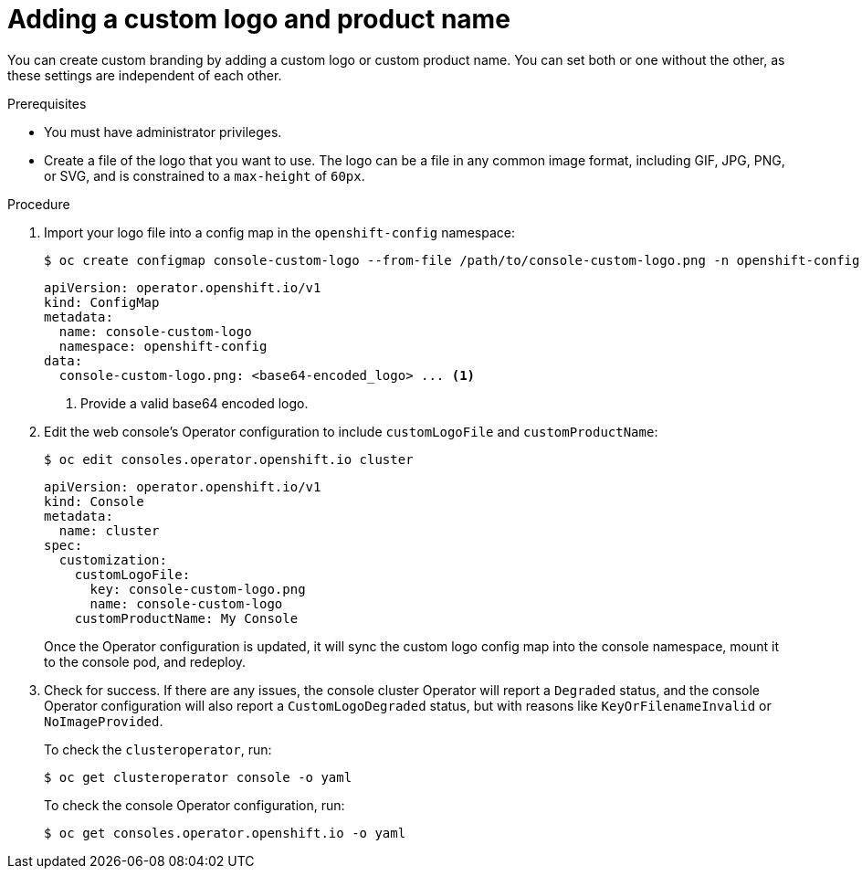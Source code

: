 // Module included in the following assemblies:
//
// * web_console/customizing-the-web-console.adoc

[id="adding-a-custom-logo_{context}"]
= Adding a custom logo and product name

You can create custom branding by adding a custom logo or custom product name. You can set both or one without the other, as these settings are independent of each other.

.Prerequisites

* You must have administrator privileges.
* Create a file of the logo that you want to use. The logo can be a file in any common image format, including GIF, JPG, PNG, or SVG, and is constrained to a `max-height` of `60px`.

.Procedure

. Import your logo file into a config map in the `openshift-config` namespace:
+
[source,terminal]
----
$ oc create configmap console-custom-logo --from-file /path/to/console-custom-logo.png -n openshift-config
----
+
[source,yaml]
----
apiVersion: operator.openshift.io/v1
kind: ConfigMap
metadata:
  name: console-custom-logo
  namespace: openshift-config
data:
  console-custom-logo.png: <base64-encoded_logo> ... <1>

----
<1> Provide a valid base64 encoded logo.
+
. Edit the web console's Operator configuration to include `customLogoFile` and `customProductName`:
+
[source,terminal]
----
$ oc edit consoles.operator.openshift.io cluster
----
+
[source,yaml]
----
apiVersion: operator.openshift.io/v1
kind: Console
metadata:
  name: cluster
spec:
  customization:
    customLogoFile:
      key: console-custom-logo.png
      name: console-custom-logo
    customProductName: My Console
----
+
Once the Operator configuration is updated, it will sync the custom logo config map into the console namespace, mount it to the console pod, and redeploy.

. Check for success. If there are any issues, the console cluster Operator will report a `Degraded` status, and the console Operator configuration will also report a `CustomLogoDegraded` status, but with reasons like `KeyOrFilenameInvalid` or `NoImageProvided`.
+
To check the `clusteroperator`, run:
+
[source,terminal]
----
$ oc get clusteroperator console -o yaml
----
+
To check the console Operator configuration, run:
+
[source,terminal]
----
$ oc get consoles.operator.openshift.io -o yaml
----
